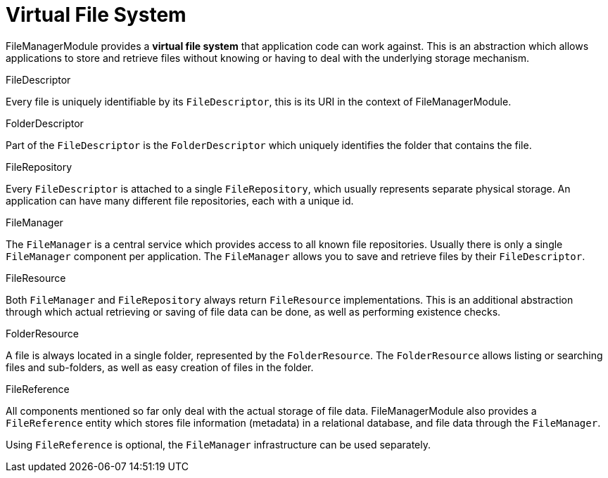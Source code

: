 = Virtual File System

FileManagerModule provides a *virtual file system* that application code can work against.
This is an abstraction which allows applications to store and retrieve files without knowing or having to deal with the underlying storage mechanism.

.FileDescriptor
Every file is uniquely identifiable by its `FileDescriptor`, this is its URI in the context of FileManagerModule.

.FolderDescriptor
Part of the `FileDescriptor` is the `FolderDescriptor` which uniquely identifies the folder that contains the file.

.FileRepository
Every `FileDescriptor` is attached to a single `FileRepository`, which usually represents separate physical storage.
An application can have many different file repositories, each with a unique id.

.FileManager
The `FileManager` is a central service which provides access to all known file repositories.
Usually there is only a single `FileManager` component per application.
The `FileManager` allows you to save and retrieve files by their `FileDescriptor`.

.FileResource
Both `FileManager` and `FileRepository` always return `FileResource` implementations.
This is an additional abstraction through which actual retrieving or saving of file data can be done, as well as performing existence checks.

.FolderResource
A file is always located in a single folder, represented by the `FolderResource`.
The `FolderResource` allows listing or searching files and sub-folders, as well as easy creation of files in the folder.

.FileReference
All components mentioned so far only deal with the actual storage of file data.
FileManagerModule also provides a `FileReference` entity which stores file information (metadata) in a relational database, and file data through the `FileManager`.

Using `FileReference` is optional, the `FileManager` infrastructure can be used separately.

